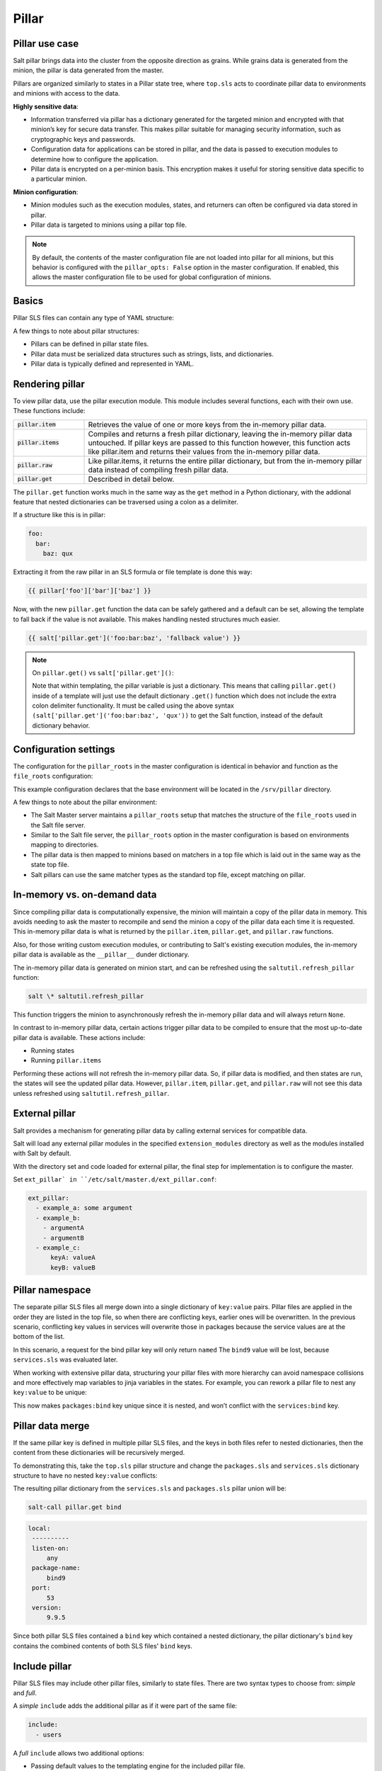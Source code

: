 .. _pillar:

======
Pillar
======

Pillar use case
===============
Salt pillar brings data into the cluster from the opposite direction as grains. While grains data is generated from the minion, the pillar is data generated from the master.

Pillars are organized similarly to states in a Pillar state tree, where ``top.sls`` acts to coordinate pillar data to environments and minions with access to the data.

**Highly sensitive data**:

*  Information transferred via pillar has a dictionary generated for the targeted minion and encrypted with that minion’s key for secure data transfer. This makes pillar suitable for managing security information, such as cryptographic keys and passwords.
*  Configuration data for applications can be stored in pillar, and the data is passed to execution modules to determine how to configure the application.
*  Pillar data is encrypted on a per-minion basis. This encryption makes it useful for storing sensitive data specific to a particular minion.

**Minion configuration**:

*  Minion modules such as the execution modules, states, and returners can often be configured via data stored in pillar.
*  Pillar data is targeted to minions using a pillar top file.

.. note::
  By default, the contents of the master configuration file are not loaded into pillar for all minions, but this behavior is configured with the ``pillar_opts: False`` option in the master configuration.
  If enabled, this allows the master configuration file to be used for global configuration of minions.


Basics
======
Pillar SLS files can contain any type of YAML structure:

.. code-block:: sls
   :caption: /srv/pillar/top.sls

    base:
      '*':
        - example

.. code-block:: sls
   :caption: /srv/pillar/example.sls

    pillar1: value
    pillar2:
      - value
      - value
    pillar3:
      sub_key:
        - value
        - value

A few things to note about pillar structures:

*  Pillars can be defined in pillar state files.
*  Pillar data must be serialized data structures such as strings, lists, and dictionaries.
*  Pillar data is typically defined and represented in YAML.


Rendering pillar
================
To view pillar data, use the pillar execution module. This module includes several functions, each with their own use. These functions include:

.. list-table::
  :widths: 20 80
  :header-rows: 0

  * - :code:`pillar.item`
    - Retrieves the value of one or more keys from the in-memory pillar data.

  * - :code:`pillar.items`
    - Compiles and returns a fresh pillar dictionary, leaving the in-memory pillar data untouched. If pillar keys are passed to this function however, this function acts like pillar.item and returns their values from the in-memory pillar data.

  * - :code:`pillar.raw`
    - Like pillar.items, it returns the entire pillar dictionary, but from the in-memory pillar data instead of compiling fresh pillar data.

  * - :code:`pillar.get`
    - Described in detail below.

The ``pillar.get`` function works much in the same way as the ``get`` method in a Python dictionary, with the addional feature that nested dictionaries can be traversed using a colon as a delimiter.

If a structure like this is in pillar:

.. code-block:: yaml

    foo:
      bar:
        baz: qux

Extracting it from the raw pillar in an SLS formula or file template is done this way:

.. code-block:: sls

    {{ pillar['foo']['bar']['baz'] }}


Now, with the new ``pillar.get`` function the data can be safely gathered and a default can be set, allowing the template to fall back if the value is not available. This makes handling nested structures much easier.

.. code-block:: sls

    {{ salt['pillar.get']('foo:bar:baz', 'fallback value') }}

.. note::

   On ``pillar.get()`` vs ``salt['pillar.get']()``:

   Note that within templating, the pillar variable is just a dictionary. This means that calling ``pillar.get()`` inside of a template will just use the default dictionary ``.get()`` function which does not include the extra colon delimiter functionality. It must be called using the above syntax ``(salt['pillar.get']('foo:bar:baz', 'qux'))`` to get the Salt function, instead of the default dictionary behavior.


Configuration settings
======================
The configuration for the ``pillar_roots`` in the master configuration is identical in behavior and function as the ``file_roots`` configuration:

.. code-block:: yaml
   :caption: /etc/salt/master.d/pillar.conf

    pillar_roots:
      base:
        - /srv/pillar

This example configuration declares that the base environment will be located in the ``/srv/pillar`` directory.

A few things to note about the pillar environment:

*  The Salt Master server maintains a ``pillar_roots`` setup that matches the structure of the ``file_roots`` used in the Salt file server.
*  Similar to the Salt file server, the ``pillar_roots`` option in the master configuration is based on environments mapping to directories.
*  The pillar data is then mapped to minions based on matchers in a top file which is laid out in the same way as the state top file.
*  Salt pillars can use the same matcher types as the standard top file, except matching on pillar.


In-memory vs. on-demand data
============================
Since compiling pillar data is computationally expensive, the minion will maintain a copy of the pillar data in memory. This avoids needing to ask the master to recompile and send the minion a copy of the pillar data each time it is requested. This in-memory pillar data is what is returned by the ``pillar.item``, ``pillar.get``, and ``pillar.raw`` functions.

Also, for those writing custom execution modules, or contributing to Salt's existing execution modules, the in-memory pillar data is available as the ``__pillar__`` dunder dictionary.

The in-memory pillar data is generated on minion start, and can be refreshed using the ``saltutil.refresh_pillar`` function:

.. code-block:: shell

    salt \* saltutil.refresh_pillar

This function triggers the minion to asynchronously refresh the in-memory pillar data and will always return ``None``.

In contrast to in-memory pillar data, certain actions trigger pillar data to be compiled to ensure that the most up-to-date pillar data is available. These actions include:

*  Running states
*  Running ``pillar.items``

Performing these actions will not refresh the in-memory pillar data. So, if pillar data is modified, and then states are run, the states will see the updated pillar data. However, ``pillar.item``, ``pillar.get``, and ``pillar.raw`` will not see this data unless refreshed using ``saltutil.refresh_pillar``.


External pillar
===============
Salt provides a mechanism for generating pillar data by calling external services for compatible data.

Salt will load any external pillar modules in the specified ``extension_modules`` directory as well as the modules installed with Salt by default.

With the directory set and code loaded for external pillar, the final step for implementation is to configure the master.

Set ``ext_pillar` in ``/etc/salt/master.d/ext_pillar.conf``:

.. code-block:: yaml

    ext_pillar:
      - example_a: some argument
      - example_b:
        - argumentA
        - argumentB
      - example_c:
          keyA: valueA
          keyB: valueB


Pillar namespace
================
The separate pillar SLS files all merge down into a single dictionary of ``key:value`` pairs. Pillar files are applied in the order they are listed in the top file, so when there are conflicting keys, earlier ones will be overwritten. In the previous scenario, conflicting key values in services will overwrite those in packages because the service values are at the bottom of the list.

.. code-block:: yaml
   :caption: /srv/salt/pillar/top.sls

    base:
      '*':
        - packages
        - services

.. code-block:: yaml
   :caption: /srv/salt/pillar/packages.sls

    bind: bind9

.. code-block:: yaml
   :caption: /srv/salt/pillar/packages.sls

    bind: named

In this scenario, a request for the bind pillar key will only return ``named`` The ``bind9`` value will be lost, because ``services.sls`` was evaluated later.

When working with extensive pillar data, structuring your pillar files with more hierarchy can avoid namespace collisions and more effectively map variables to jinja variables in the states. For example, you can rework a pillar file to nest any ``key:value`` to be unique:

.. code-block:: yaml
   :caption: /srv/salt/pillar/packages.sls

    packages:
      bind: bind9

This now makes ``packages:bind`` key unique since it is nested, and won’t conflict with the ``services:bind`` key.


Pillar data merge
=================
If the same pillar key is defined in multiple pillar SLS files, and the keys in both files refer to nested dictionaries, then the content from these dictionaries will be recursively merged.

To demonstrating this, take the ``top.sls`` pillar structure and change the ``packages.sls`` and ``services.sls`` dictionary structure to have no nested ``key:value`` conflicts:

.. code-block:: yaml
   :caption: /srv/salt/pillar/top.sls

    base:
      '*':
        - packages
        - services

.. code-block:: yaml
   :caption: /srv/salt/pillar/packages.sls

    bind:
      package-name: bind9
      version: 9.9.5

.. code-block:: yaml
   :caption: /srv/salt/pillar/services.sls

    bind:
      port: 53
      listen-on: any

The resulting pillar dictionary from the ``services.sls`` and ``packages.sls`` pillar union will be:

.. code-block:: shell

   salt-call pillar.get bind


.. code-block:: text

   local:
    ----------
    listen-on:
        any
    package-name:
        bind9
    port:
        53
    version:
        9.9.5

Since both pillar SLS files contained a ``bind`` key which contained a nested dictionary, the pillar dictionary's ``bind`` key contains the combined contents of both SLS files' ``bind`` keys.

Include pillar
==============
Pillar SLS files may include other pillar files, similarly to state files. There are two syntax types to choose from: *simple* and *full*.

A *simple* ``include`` adds the additional pillar as if it were part of the same file:

.. code-block:: yaml

   include:
     - users

A *full* ``include`` allows two additional options:

*  Passing default values to the templating engine for the included pillar file.
*  Adding an optional key under which to nest the results of the included pillar.

.. code-block:: yaml

   include:
     - users:
         defaults:
           sudo: ['bob', 'paul']
         key: users

With this form, ``users.sls`` will be nested within the ``users`` key of the compiled pillar. Additionally, the ``sudo`` value will be available as a template variable to ``users.sls``.


Pillar cache
=============
If there is an unacceptable delay in job publishing because of pillar render time, we can enable master side caching for pillar.

This option reduces job time, but will introduce disadvantages that need to be considered.

Master caching
--------------
If the pillar rendering time is too slow, we can set ``pillar_cache: True``. This creates a cache, either in memory or on the disk, to pull pillar data from, removing time for pillar render for each minion on every request:

.. code-block:: yaml
   :caption: /etc/salt/master.d/pillar.conf

   pillar_cache: True

Cache expiring
--------------
The cache TTL controls the amount of time, in seconds, before the cache expires and pillar is recompiled in to a new cache:

.. code-block:: yaml
   :caption: /etc/salt/master.d/pillar.conf

   pillar_cache_ttl: 3600

Memory or disk
--------------
When electing to use the cache, you can either set for disk or RAM memory storage:

.. code-block:: yaml
   :caption: /etc/salt/master.d/pillar.conf

    # Value can be "disk" or "memory"
    # This example uses "disk"
    pillar_cache_backend: disk

``disk``:

*  The default storage backend.
*  Rendered pillars are serialized and deserialized as msgpack structures for speed.

.. warning::

    This may represent a substantial security risk. Pillars are stored UNENCRYPTED. Ensure that the master cache has permissions set appropriately (sane defaults are provided).

``memory``:

*  Uses an in-memory Python data structure for maximal performance.
*  Each master worker contains its own in-memory cache
*  No guarantee of cache consistency between minion requests.
*  This works best in situations where the pillar rarely if ever changes.

.. warning::

    This may represent a substantial security risk. These unencrypted pillars will be accessible to any process which can examine the memory of the ``salt-master``.


Pillar environment
==================
When multiple pillar environments are used, the default behavior is for the pillar data from all environments to be merged together. The pillar dictionary will therefore contain keys from all configured environments.

The ``pillarenv`` minion config option can be used to force the minion to only consider pillar configuration from a single environment. This can be useful in cases where one needs to run states with alternate pillar data, either in a testing or QA environment, or to test changes to the pillar data before pushing them live.

For example, assume that the following is set in the minion config file:

.. code-block:: yaml

    pillarenv: base

This would cause that minion to ignore all other pillar environments besides ``base`` when compiling the in-memory pillar data. Then, when running states, the ``pillarenv`` CLI argument can be used to override the minion's ``pillarenv`` config value:

.. code-block:: shell

    salt \* state.apply mystates pillarenv=testing

The above command will run the states with pillar data sourced exclusively from the ``testing`` environment, without modifying the in-memory pillar data.

.. note::

    When running states, the ``pillarenv`` CLI option does not require a ``pillarenv`` option to be set in the minion config file. When ``pillarenv`` is left unset, as mentioned above, all configured environments will be combined. Running states with ``pillarenv=testing`` in this case would still restrict the states' pillar data to just that of the testing pillar environment.

It is possible to pin the pillarenv to the effective saltenv, using the ``pillarenv_from_saltenv`` minion config option. When this is set to ``True``, if a specific saltenv is specified when running states, the ``pillarenv`` will be the same. This essentially makes the following two commands equivalent:

.. code-block:: shell

   salt \* state.apply mystates saltenv=dev

.. code-block:: shell

    salt \* state.apply mystates saltenv=dev pillarenv=dev

However, if a ``pillarenv`` is specified, it will override this behavior. So, the following command will use the ``qa`` pillar environment but source the SLS files from the ``dev`` saltenv:

.. code-block:: shell

    salt \* state.apply mystates saltenv=dev pillarenv=qa

So, if a ``pillarenv`` is set in the minion config file, ``pillarenv_from_saltenv`` will be ignored, and passing a ``pillarenv`` on the CLI will temporarily override ``pillarenv_from_saltenv``.


Jinja in pillar
===============
A simple example is to set up a mapping of package names in pillar for separate Linux distributions:

.. code-block:: sls
   :caption: /srv/pillar/pkg/init.sls

    pkgs:
      {% if grains['os_family'] == 'RedHat' %}
      apache: httpd
      vim: vim-enhanced
      {% elif grains['os_family'] == 'Debian' %}
      apache: apache2
      vim: vim
      {% elif grains['os'] == 'Arch' %}
      apache: apache
      vim: vim
      {% endif %}


States with pillar
==================
Consequently this data can be used from within modules, renderers, and State SLS files via the shared pillar dictionary:

.. code-block:: sls

    apache:
      pkg.installed:
        - name: {{ pillar['apache'] }}

.. code-block:: sls

    git:
      pkg.installed:
        - name: {{ pillar['git'] }}

Finally, the above states can use the values provided to them via pillar. All pillar values targeted to a minion are available via the ``pillar`` dictionary. As seen in the above example, Jinja substitutions can then be utilized to access the keys and values in the pillar dictionary.

Note that you cannot just list key/value-information in ``top.sls``. Instead, target a minion to a pillar file and then list the keys and values in the pillar:

.. code-block:: sls
   :caption: /srv/pillar/top.sls

    base:
      '*':
        - updates
      'load-balancer-minion':
        - ibm-cloud-keys
